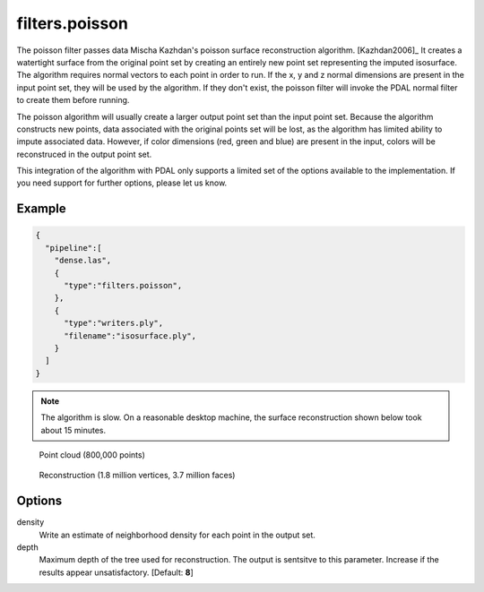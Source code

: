 .. _filters.poisson:

===============================================================================
filters.poisson
===============================================================================

The poisson filter passes data Mischa Kazhdan's poisson surface reconstruction
algorithm. [Kazhdan2006]_  It creates a watertight surface from the original
point set by creating an entirely new point set representing the imputed
isosurface.  The algorithm requires normal vectors to each point in order
to run.  If the x, y and z normal dimensions are present in the input point
set, they will be used by the algorithm.  If they don't exist, the poisson
filter will invoke the PDAL normal filter to create them before running.

The poisson algorithm will usually create a larger output point set
than the input point set.  Because the algorithm constructs new points, data
associated with the original points set will be lost, as the algorithm has
limited ability to impute associated data.  However, if color dimensions
(red, green and blue) are present in the input, colors will be reconstruced
in the output point set.

This integration of the algorithm with PDAL only supports a limited set of
the options available to the implementation.  If you need support for further
options, please let us know.

.. embed::

Example
-------------------------------------------------------------------------------

.. code-block:: json

    {
      "pipeline":[
        "dense.las",
        {
          "type":"filters.poisson",
        },
        {
          "type":"writers.ply",
          "filename":"isosurface.ply",
        }
      ]
    }


.. note::
    The algorithm is slow.  On a reasonable desktop machine, the surface
    reconstruction shown below took about 15 minutes.

.. figure:: ../images/poisson_points.png

  Point cloud (800,000 points)

.. figure:: ../images/poisson_edges.png

  Reconstruction (1.8 million vertices, 3.7 million faces)


Options
-------------------------------------------------------------------------------

density
  Write an estimate of neighborhood density for each point in the output
  set.

depth
  Maximum depth of the tree used for reconstruction. The output is sentsitve
  to this parameter.  Increase if the results appear unsatisfactory.
  [Default: **8**]
